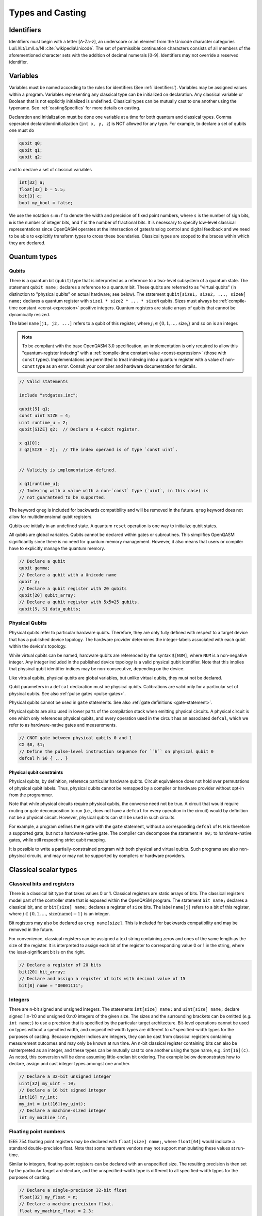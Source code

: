 .. role:: raw-latex(raw)
   :format: latex
..

Types and Casting
=================

.. _identifiers:

Identifiers
-----------

Identifiers must begin with a letter [A-Za-z], an underscore or an element from
the Unicode character categories Lu/Ll/Lt/Lm/Lo/Nl :cite:`wikipediaUnicode`.
The set of permissible continuation characters consists of all members of the
aforementioned character sets with the addition of decimal numerals [0-9].
Identifiers may not override a reserved identifier.

.. _variables:

Variables
---------
Variables must be named according to the rules for identifiers (See :ref:`identifiers`).
Variables may be assigned values within a program. Variables representing any classical type
can be initialized on declaration. Any classical variable or Boolean that is not explicitly
initialized is undefined. Classical types can be mutually cast to one another using the typename.
See :ref:`castingSpecifics` for more details on casting.

Declaration and initialization must be done one variable at a time for both quantum and classical
types. Comma seperated declaration/initialization (``int x, y, z``) is NOT allowed for any type. For
example, to declare a set of qubits one must do

.. code-block::

   qubit q0;
   qubit q1;
   qubit q2;

and to declare a set of classical variables

.. code-block::

   int[32] a;
   float[32] b = 5.5;
   bit[3] c;
   bool my_bool = false;

We use the notation ``s:m:f`` to denote the width and precision of fixed point numbers,
where ``s`` is the number of sign bits, ``m`` is the number of integer bits, and ``f`` is the
number of fractional bits. It is necessary to specify low-level
classical representations since OpenQASM operates at the intersection of
gates/analog control and digital feedback and we need to be able to
explicitly transform types to cross these boundaries. Classical types
are scoped to the braces within which they are declared.

Quantum types
-------------

Qubits
~~~~~~

There is a quantum bit (``qubit``) type that is interpreted as a reference to a
two-level subsystem of a quantum state. The statement ``qubit name;``
declares a reference to a quantum bit. These qubits are referred
to as "virtual qubits" (in distinction to "physical qubits" on
actual hardware; see below). The statement
``qubit[size1, size2, ..., sizeN] name;`` declares a quantum register with
``size1 * size2 * ... * sizeN`` qubits.
Sizes must always be :ref:`compile-time constant <const-expression>` positive
integers. Quantum registers are static arrays of qubits that cannot be dynamically
resized.

The label ``name[j1, j2, ...]`` refers to a qubit of this register, where
:math:`j_i\in \{0,1,\dots,\mathrm{size_i}\}` and so on is an integer.

.. note::

   To be compliant with the base OpenQASM 3.0 specification, an implementation
   is only required to allow this "quantum-register indexing" with a
   :ref:`compile-time constant value <const-expression>` (those with ``const``
   types).  Implementations are permitted to treat indexing into a quantum
   register with a value of non-\ ``const`` type as an error.  Consult your
   compiler and hardware documentation for details.

.. code-block::

   // Valid statements

   include "stdgates.inc";

   qubit[5] q1;
   const uint SIZE = 4;
   uint runtime_u = 2;
   qubit[SIZE] q2;  // Declare a 4-qubit register.

   x q1[0];
   z q2[SIZE - 2];  // The index operand is of type `const uint`.


   // Validity is implementation-defined.

   x q1[runtime_u];
   // Indexing with a value with a non-`const` type (`uint`, in this case) is
   // not guaranteed to be supported.


The keyword ``qreg`` is included
for backwards compatibility and will be removed in the future. ``qreg`` keyword does
not allow for multidimensional qubit registers.

Qubits are initially in an undefined state. A quantum ``reset`` operation is one
way to initialize qubit states.

All qubits are global variables.
Qubits cannot be declared within gates or subroutines. This simplifies OpenQASM
significantly since there is no need for quantum memory management.
However, it also means that users or compiler have to explicitly manage
the quantum memory.

.. code-block::

   // Declare a qubit
   qubit gamma;
   // Declare a qubit with a Unicode name
   qubit γ;
   // Declare a qubit register with 20 qubits
   qubit[20] qubit_array;
   // Declare a qubit register with 5x5=25 qubits.
   qubit[5, 5] data_qubits;

.. _physical-qubits:

Physical Qubits
~~~~~~~~~~~~~~~

Physical qubits refer to particular hardware qubits. Therefore, they are only fully defined with
respect to a target device that has a published device topology. The hardware provider determines
the integer-labels associated with each qubit within the device's topology.

While virtual qubits can be named, hardware qubits are referenced by the syntax ``$[NUM]``, where
``NUM`` is a non-negative integer. Any integer included in the published device topology is a valid
physical qubit identifier. Note that this implies that physical qubit identifier indices may be
non-consecutive, depending on the device.

Like virtual qubits, physical qubits are global variables, but unlike virtual qubits, they must
not be declared.

Qubit parameters in a ``defcal`` declaration must be physical qubits. Calibrations are valid only
for a particular set of physical qubits. See also :ref:`pulse gates <pulse-gates>`.

Physical qubits cannot be used in ``gate`` statements. See also
:ref:`gate definitions <gate-statement>`.

Physical qubits are also used in lower parts of the compilation stack when emitting physical
circuits. A physical circuit is one which only references physical qubits, and every operation
used in the circuit has an associated ``defcal``, which we refer to as hardware-native gates and
measurements.

.. code-block::

   // CNOT gate between physical qubits 0 and 1
   CX $0, $1;
   // Define the pulse-level instruction sequence for ``h`` on physical qubit 0
   defcal h $0 { ... }

Physical qubit constraints
..........................

Physical qubits, by definition, reference particular hardware qubits. Circuit equivalence does not
hold over permutations of physical qubit labels. Thus, physical qubits cannot be remapped by a
compiler or hardware provider without opt-in from the programmer.

Note that while physical circuits require physical qubits, the converse need not be true. A circuit
that would require routing or gate decomposition to run (i.e., does not have a ``defcal`` for every
operation in the circuit) would by definition not be a physical circuit. However, physical qubits
can still be used in such circuits.

For example, a program defines the ``H`` gate with the ``gate`` statement, without a corresponding
``defcal`` of ``H``. ``H`` is therefore a supported gate, but not a hardware-native gate. The
compiler can decompose the statement ``H $0;`` to hardware-native gates, while still respecting
strict qubit mapping.

It is possible to write a partially-constrained program with both physical and virtual qubits.
Such programs are also non-physical circuits, and may or may not be supported by compilers or
hardware providers.


Classical scalar types
----------------------

Classical bits and registers
~~~~~~~~~~~~~~~~~~~~~~~~~~~~

There is a classical bit type that takes values 0 or 1. Classical
registers are static arrays of bits. The classical registers model part
of the controller state that is exposed within the OpenQASM program. The
statement ``bit name;`` declares a classical bit, and or ``bit[size] name;`` declares a register of
``size`` bits. The label ``name[j]`` refers to a bit of this register, where :math:`j\in
\{0,1,\dots,\mathrm{size}(\mathrm{name})-1\}` is an integer.

Bit registers may also be declared as ``creg name[size]``. This is included for backwards
compatibility and may be removed in the future.

For convenience, classical registers can be assigned a text string
containing zeros and ones of the same length as the size of the
register. It is interpreted to assign each bit of the register to
corresponding value 0 or 1 in the string, where the least-significant
bit is on the right.

.. code-block::

   // Declare a register of 20 bits
   bit[20] bit_array;
   // Declare and assign a register of bits with decimal value of 15
   bit[8] name = "00001111";

Integers
~~~~~~~~

There are n-bit signed and unsigned integers. The statements ``int[size] name;`` and ``uint[size] name;`` declare
signed 1:n-1:0 and unsigned 0:n:0 integers of the given size. The sizes
and the surrounding brackets can be omitted (*e.g.* ``int name;``) to use
a precision that is specified by the particular target architecture.
Bit-level operations cannot be used on types without a specified width, and
unspecified-width types are different to *all* specified-width types for
the purposes of casting.
Because register indices are integers, they
can be cast from classical registers containing measurement outcomes and
may only be known at run time. An n-bit classical register containing
bits can also be reinterpreted as an integer, and these types can be
mutually cast to one another using the type name, e.g. ``int[16](c)``. As noted, this
conversion will be done assuming little-endian bit ordering. The example
below demonstrates how to declare, assign and cast integer types amongst
one another.

.. code-block::

   // Declare a 32-bit unsigned integer
   uint[32] my_uint = 10;
   // Declare a 16 bit signed integer
   int[16] my_int;
   my_int = int[16](my_uint);
   // Declare a machine-sized integer
   int my_machine_int;

Floating point numbers
~~~~~~~~~~~~~~~~~~~~~~

IEEE 754 floating point registers may be declared with ``float[size] name;``, where ``float[64]`` would
indicate a standard double-precision float. Note that some hardware
vendors may not support manipulating these values at run-time.

Similar to integers, floating-point registers can be declared with an
unspecified size.  The resulting precision is then set by the particular target
architecture, and the unspecified-width type is different to all specified-width
types for the purposes of casting.

.. code-block::

   // Declare a single-precision 32-bit float
   float[32] my_float = π;
   // Declare a machine-precision float.
   float my_machine_float = 2.3;

.. _void-type:

Void type
~~~~~~~~~

Subroutines and externs that do not return a value implicitly return ``void``.
The ``void`` type is unrealizable and uninstantiable, and thus cannot be
attached to an identifier or used as a cast operator. The keyword ``void`` is
reserved for potential future use.

.. _angle-type:

Angles
~~~~~~

OpenQASM 3 includes a new type to represent classical angles: ``angle``.
This type is intended to make manipulations of angles more efficient at runtime,
when the hardware executing the program does not have built-in support for
floating-point operations.  The manipulations on ``angle`` values are designed
to be significantly less expensive when done using integer hardware than the
equivalent software emulation of floating-point operations, by using the
equivalence of angles modulo :math:`2\pi` to remove the need for large dynamic
range.

In brief, the type ``angle[size]`` is manipulated very similarly to a single
unsigned integer, where the value ``1`` represents an angle of
:math:`2\pi/2^{\text{size}}`, and the largest representable value is
this subtracted from :math:`2\pi`.  Addition with other angles, and
multiplication and division by unsigned integers is defined by standard
unsigned-integer arithmetic, with more details found in :ref:`the section on
classical instructions <classical-instructions>`.

The statement ``angle[size] name;`` statement declares a new angle called
``name`` with ``size`` bits in its representation.  Angles can be assigned
values using the constant ``π`` or ``pi``, such as::

   // Declare a 20-bit angle with the value of "π/2"
   angle[20] my_angle = π / 2;
   // Declare a machine-sized angle
   angle my_machine_angle;

The bit representation of the type ``angle[size]`` is such that if
``angle_as_uint`` is the integer whose representation as a ``uint[size]`` has
the same bit pattern, the value of the angle (using exact mathematical
operations on the field of real numbers) would be

.. math::

   2\pi \times \frac{\text{angle_as_uint}}{2^{\text{size}}}

This "mathematical" value is the value used in casts from floating-point values
(if available), whereas casts to and from ``bit[size]`` types reinterpret the
bits directly.  This means that, unless ``a`` is sufficiently small::

  float[32] a;
  angle[32](bit[32](uint[32](a))) != angle[32](a)

Explicitly, the most significant bit (bit index ``size - 1``) correpsonds to
:math:`\pi`, and the least significant bit (bit index ``0``) corresponds to
:math:`2^{-\text{size} + 1}\pi`.  For example, with the most-significant bit on
the left in the bitstrings::

   angle[4] my_pi = π;  // "1000"
   angle[6] my_pi_over_two = π/2;  // "010000"
   angle[8] my_angle = 7 * (π / 8);  // "01110000"

Angles outside the interval :math:`[0, 2\pi)` are represented by their values
modulo :math:`2\pi`.  Up to this modulo operation, the closest ``angle[size]``
representation of an exact mathematical value is different from the true value
by at most :math:`\epsilon\leq \pi/2^{\text{size}}`.


Complex numbers
~~~~~~~~~~~~~~~

Complex numbers may be declared as ``complex[float[size]] name``, where ``size``
is the size of the IEEE-754 floating-point number used to store the real and
imaginary components.  Each component behaves as a ``float[size]`` type.  The
designator ``[size]`` can be omitted to use the default hardware ``float``, and
``complex`` with no arguments is a synonym for ``complex[float]``.

Imaginary literals are written as a decimal-integer or floating-point literal
followed by the letters ``im``.  There may be zero or more spaces or tabs
between the numeric component and the ``im`` component.  The type of this token
is ``complex`` (its value has zero real component), and the component type is as
normal given the floating-point literal, or the machine-size ``float`` if the
numeric component is an integer.

The real and imaginary components of a complex number can be extracted using the
builtin functions ``real()`` and ``imag()`` respectively.  The output types of
these functions is the component type specified in the type declaration.  For
example, given a declaration ``complex[float[64]] c;`` the output type of
``imag(c)`` would be ``float[64]``.  The ``real()`` and ``imag()`` functions
can be used in compile-time constant expressions when called on compile-time
constant values.

.. code-block::

   complex[float[64]] c;
   c = 2.5 + 3.5im;
   complex[float] d = 2.0+sin(π/2) + (3.1 * 5.5 im);
   float d_real = real(d);  // equal to 3.0

.. note::

   Real-world hardware may not support run-time manipulation of ``complex``
   values.  Consult your hardware's documentation to determine whether these
   language features will be available at run time.

.. warning::

   The OpenQASM 3.0 specification only directly permits complex numbers with
   floating-point component types.  Individually language implementations may
   choose to make other component types available, but this version of the
   specification prescribes no portable semantics in these cases.  It is
   possible that a later version of the OpenQASM specification will define
   semantics for non-\ ``float`` component types.

Boolean types
~~~~~~~~~~~~~

There is a Boolean type ``bool name;`` that takes values ``true`` or ``false``. Qubit measurement results
can be converted from a classical ``bit`` type to a Boolean using ``bool(c)``, where 1 will
be true and 0 will be false.

.. code-block::

   bit my_bit = 0;
   bool my_bool;
   // Assign a cast bit to a boolean
   my_bool = bool(my_bit);


.. _const-expression:

Compile-time constants
----------------------

A typed declaration of a scalar type may be modified by the ``const`` keyword,
such as ``const int a = 1;``.  This defines a compile-time constant.  Values of
type ``const T`` may be used in all locations where a value of type ``T`` is
valid.  ``const``-typed values are required when specifying the widths of types
(e.g. in ``float[SIZE] f;``, ``SIZE`` must have a ``const`` unsigned integer
type).  All scalar literals are ``const`` types.

.. code-block::

   // Valid statements
   
   const uint SIZE = 32;  // Declares a compile-time unsigned integer.

   qubit[SIZE] q1;  // Declares a 32-qubit register called `q1`. 
   int[SIZE] i1;    // Declares a signed integer called `i1` with 32 bits.


   // Invalid statements

   uint runtime_size = 32;
   qubit[runtime_size] q2;  // Invalid; runtime_size is not a `const` type.
   int[runtime_size] i2;    // Invalid for the same reason.

.. _const-expression-initialization:

Identifiers whose type is ``const T`` must be initialized, and may not be
assigned to in subsequent statements.  The type of the result of the
initialization expression for a ``const`` declaration must be ``const S``, where
``S`` is a type that is either ``T`` or can be :ref:`implicitly promoted
<implicit-promotion-rules>` to ``T``.

.. code-block::

   // Valid statements

   const uint u1 = 4;
   const int[8] i1 = 8;
   float[64] runtime_f1 = 2.0;

   const uint u2 = u1;       // `u1` is of type `const uint`.
   const float[32] f2 = u1;  // `const uint` is implicitly promoted to `const float[32]`.


   // Invalid statements

   const int[64] i2 = f2;  // `const float[32]` cannot be implicitly promoted to `const int[64]`.
   const float[64] f3 = runtime_f1;  // `runtime_f1` is not `const`.


.. _const-expression-operator:

Operator expressions, e.g. ``a + b`` (addition), ``a[b]`` (bit-level indexing)
and ``a == b`` (equality), and :ref:`certain built-in functions
<const-expression-functions>` acting only on ``const`` operands will be
evaluated at compile time.  The resulting values are of type ``const T``, where
the type ``T`` is the type of the result when acting on non-\ ``const``
operands.

.. code-block::

   // Valid statements

   const uint[8] SIZE = 5;

   const uint[16] u1 = 2 * SIZE;  // Compile-time value 10.
   const float[64] f1 = 5.0 * SIZE;  // Compile-time value 25.0.
   const bit b1 = u1[1];  // Compile-time value `"1"`.
   const bit[SIZE - 1] b2 = u1[0:3];  // Compile-time value `"1010"`.


.. _const-expression-cast:

The resultant type of a cast to type ``T`` is ``const T`` if the input value has
a type ``const S``, where values of type ``S`` can be cast to type ``T``.  If
``S`` cannot be cast to ``T``, the expression is invalid.  The cast operator
does not contain the keyword ``const``.

.. code-block::

   // Valid statements

   const float[64] f1 = 2.5;
   uint[8] runtime_u = 7;

   const int[8] i1 = int[8](f1);  // `i1` has compile-time value 2.
   const uint u1 = 2 * uint(f1);  // `u1` has compile-time value 4.


   // Invalid statements

   const bit[2] b1 = bit[2](f1);  // `float[64]` cannot be cast to `bit[2]`.
   const int[16] i2 = int[16](runtime_u);  // Casting runtime values is not `const`.


.. _const-expression-nonconst:

The resultant type of any expression involving a value that is not ``const`` is
not ``const``.  The output type of a call to a subroutine defined by a ``def``,
or a call to a subroutine linked by an ``extern`` statement is not ``const``.
In these cases, values of type ``const T`` are converted to type ``T`` (which
has no runtime cost and no effect on the value), then evaluation continues as
usual.

.. code-block::

   // Valid statements

   int[8] runtime_i1 = 4;

   def f(int[8] a) -> int[8] {
      return a;
   }


   // Invalid statements

   const int[8] i2 = 2 * runtime_i1;
   // Initialization expression has type `int[8]`, not `const int[8]`.
   const int[8] i3 = f(runtime_i1);
   // User-defined function calls do not propagate `const` values.


Built-in constants
~~~~~~~~~~~~~~~~~~

Six identifiers are automatically defined in the global scope at the beginning
of all OpenQASM 3 programs.  There are two identifiers for each of the
mathematical constants :math:`\pi`, :math:`\tau = 2\pi` and Euler's number
:math:`e`.  Each of these values has one ASCII-only identifier and one
single-Unicode-character identifier.

.. container::
   :name: tab:real-constants

   .. table:: [tab:real-constants] Built-in real constants in OpenQASM3 of type ``float[64]``.

      +-------------------------------+--------+--------------+---------------------+
      | Constant                      | ASCII  | Unicode      | Approximate Base 10 |
      +===============================+========+==============+=====================+
      | :math:`\pi`                   | pi     | π            | 3.1415926535...     |
      +-------------------------------+--------+--------------+---------------------+
      | :math:`\tau = 2\pi`           | tau    | τ            | 6.283185...         |
      +-------------------------------+--------+--------------+---------------------+
      | Euler’s number :math:`e`      | euler  | ℇ            | 2.7182818284...     |
      +-------------------------------+--------+--------------+---------------------+


.. _const-expression-functions:

Built-in constant expression functions
~~~~~~~~~~~~~~~~~~~~~~~~~~~~~~~~~~~~~~

The following identifiers are compile-time functions that take ``const`` inputs
and have a ``const`` output.  The normal implicit casting rules apply to the
inputs of these functions.

.. note::

   These functions may not be available for use on runtime values; consult your
   compiler and hardware documentation for details.

.. container::
   :name: tab:built-in-math

   .. table:: Built-in mathematical functions in OpenQASM3.

      +----------+-------------------------------------+--------------------------------------+----------------------------------------+
      | Function | Input Range/Type, [...]             | Output Range/Type                    | Notes                                  |
      +==========+=====================================+======================================+========================================+
      | arccos   | ``float`` on :math:`[-1, 1]`        | ``float`` on :math:`[0, \pi]`        | Inverse cosine.                        |
      +----------+-------------------------------------+--------------------------------------+----------------------------------------+
      | arcsin   | ``float`` on :math:`[-1, 1]`        | ``float`` on :math:`[-\pi/2, \pi/2]` | Inverse sine.                          |
      +----------+-------------------------------------+--------------------------------------+----------------------------------------+
      | arctan   | ``float``                           | ``float`` on :math:`[-\pi/2, \pi/2]` | Inverse tangent.                       |
      +----------+-------------------------------------+--------------------------------------+----------------------------------------+
      | ceiling  | ``float``                           | ``float``                            | Round to the nearest representable     |
      |          |                                     |                                      | integer equal or greater in value.     |
      +----------+-------------------------------------+--------------------------------------+----------------------------------------+
      | cos      | (``float`` or ``angle``)            | ``float``                            | Cosine.                                |
      +----------+-------------------------------------+--------------------------------------+----------------------------------------+
      | exp      | ``float``                           | ``float``                            | Exponential :math:`e^x`.               |
      |          |                                     |                                      |                                        |
      |          | ``complex``                         | ``complex``                          |                                        |
      +----------+-------------------------------------+--------------------------------------+----------------------------------------+
      | floor    | ``float``                           | ``float``                            | Round to the nearest representable     |
      |          |                                     |                                      | integer equal or lesser in value.      |
      +----------+-------------------------------------+--------------------------------------+----------------------------------------+
      | log      | ``float``                           | ``float``                            | Logarithm base :math:`e`.              |
      +----------+-------------------------------------+--------------------------------------+----------------------------------------+
      | mod      | ``int``, ``int``                    | ``int``                              | Modulus.  The remainder from the       |
      |          |                                     |                                      | integer division of the first argument |
      |          | ``float``, ``float``                | ``float``                            | by the second argument.                |
      +----------+-------------------------------------+--------------------------------------+----------------------------------------+
      | popcount | ``bit[_]``                          | ``uint``                             | Number of set (1) bits.                |
      +----------+-------------------------------------+--------------------------------------+----------------------------------------+
      | pow      | ``int``, ``uint``                   | ``int``                              | :math:`\texttt{pow(a, b)} = a^b`.      |
      |          |                                     |                                      |                                        |
      |          | ``float``, ``float``                | ``float``                            | For floating-point and complex values, |
      |          |                                     |                                      | the principal value is returned.       |
      |          | ``complex``, ``complex``            | ``complex``                          |                                        |
      +----------+-------------------------------------+--------------------------------------+----------------------------------------+
      | rotl     | ``bit[n] value``, ``int distance``  | ``bit[n]``                           | Rotate the bits in the representation  |
      |          |                                     |                                      | of ``value`` by ``distance`` places    |
      |          | ``uint[n] value``, ``int distance`` | ``uint[n]``                          | to the left (towards higher            |
      |          |                                     |                                      | indices).  This is similar to a bit    |
      |          |                                     |                                      | shift operation, except the vacated    |
      |          |                                     |                                      | bits are filled from the overflow,     |
      |          |                                     |                                      | rather than being set to zero.  The    |
      |          |                                     |                                      | width of the output is set equal to    |
      |          |                                     |                                      | the width of the input.                |
      |          |                                     |                                      |                                        |
      |          |                                     |                                      | ``rotl(a, n) == rotr(a, -n)``.         |
      +----------+-------------------------------------+--------------------------------------+----------------------------------------+
      | rotr     | ``bit[n] value``, ``int distance``  | ``bit[n]``                           | Rotate the bits in the representation  |
      |          |                                     |                                      | of ``value`` by ``distance`` places to |
      |          | ``uint[n] value``, ``int distance`` | ``uint[n]``                          | the right (towards lower indices).     |
      +----------+-------------------------------------+--------------------------------------+----------------------------------------+
      | sin      | (``float`` or ``angle``)            | ``float``                            | Sine.                                  |
      +----------+-------------------------------------+--------------------------------------+----------------------------------------+
      | sqrt     | ``float``                           | ``float``                            | Square root.  This always returns the  |
      |          |                                     |                                      | principal root.                        |
      |          | ``complex``                         | ``complex``                          |                                        |
      +----------+-------------------------------------+--------------------------------------+----------------------------------------+
      | tan      | (``float`` or ``angle``)            | ``float``                            | Tangent.                               |
      +----------+-------------------------------------+--------------------------------------+----------------------------------------+

For each built-in function, the chosen overload is the first one to appear in
the list above where all given operands can be implicitly cast to the valid
input types.  The output type is not considered when choosing an overload.  It
is an error if there is no valid overload for a given sequence of operands.

.. code-block::

   // Valid statements.

   const float[64] f1 = 2.5;
   const int[8] i1 = 4;
   const uint[4] u1 = 3;
   const bit[8] b1 = "0010_1010";
   const complex[float[64]] c1 = 1.0 + 2.0im;

   const float[64] f2 = 2.0 * exp(f1);
   const float[64] f3 = exp(i1);
   // The ``float -> float`` overload of ``exp`` is chosen in both of these
   // cases; in the first, there is an exact type match, in the second the
   // ``int[8]`` input can be implicitly promoted to ``float``.

   const int[8] i2 = pow(i1, u1);
   // Value 64, expression has type `const int`.  The first overload of `pow`
   // is chosen, because `i1` can be implicitly promoted to `const int` and
   // `u1` to `const uint`.

   const float[64] f4 = pow(i1, -2);
   // Value 0.0625, expression has type `const float`.  The second,
   // `(float, float) -> float`, overload is chosen, because `-2` (type
   // `const int`) cannot be implicitly promoted to `const uint`, but both
   // input types can be implicitly promoted to `float`.  The `complex` overload
   // is not attempted, because it has lower priority.

   const bit[8] b2 = rotl(b1, 3);
   // Value "0101_0001", expression has type `const bit[8]`.


   // Invalid statements.

   const complex[float[64]] c2 = mod(c1, 2);
   // No valid overload is possible; the first given operand has type
   // `const complex[float[64]]`, which cannot be implicitly promoted to
   // `int` or `float`.


Literals
--------

There are five types of literals in OpenQASM 3, integer, float, boolean,
bit string, and timing.  These literals have ``const`` types.

Integer literals can be written in decimal without a prefix, or as a hex, octal, or
binary number, as denoted by a leading ``0x/0X``, ``0o``, or ``0b/0B`` prefix.
Non-consecutive underscores ``_`` may be inserted between the first and last
digit of the literal to improve readability for large values.

.. code-block::

   int i1 = 1; // decimal
   int i2 = 0xff; // hex
   int i3 = 0xffff_ffff // hex with _ for readability
   int i4 = 0XBEEF; // uppercase HEX
   int i5 = 0o73; // octal
   int i6 = 0b1101; // binary
   int i7 = 0B0110_1001; // uppercase B binary with _ for readability
   int i8 = 1_000_000 // 1 million with _ for readability

Float literals contain either
   - one or more digits followed by a ``.`` and zero or more digits,
   - a ``.`` followed by one or more digits.

In addition, scientific notation can be used with a signed or unsigned integer
exponent.

.. code-block::

   float f1 = 1.0;
   float f2 = .1; // leading dot
   float f3 = 0.; // trailing dot
   float f4 = 2e10; // scientific
   float f5 = 2e+1; // scientific with positive signed exponent
   float f6 = 2.0E-1; // uppercase scientific with signed exponent

The two boolean literals are ``true`` and ``false``.

Bit string literals are denoted by double quotes ``"`` surrounding a number of
zero and one digits, and may include non-consecutive underscores to improve
readability for large strings.

.. code-block::

   bit[8] b1 = "00010001";
   bit[8] b2 = "0001_0001"; // underscore for readability

Timing literals are float or integer literals with a unit of time.
``ns, μs, us, ms, and s`` are used for SI time units. ``dt`` is a
backend-dependent unit equivalent to one waveform sample.

.. code-block::

   duration one_second = 1000ms;
   duration thousand_cycles = 1000dt;

.. _types-arrays:

Arrays
------

Statically-sized arrays of values can be created and initialized, and individual elements
can be accessed, using the following general syntax:

.. code-block::

   array[int[32], 5] myArray = {0, 1, 2, 3, 4};
   array[float[32], 3, 2] multiDim = {{1.1, 1.2}, {2.1, 2.2}, {3.1, 3.2}};

   int[32] firstElem = myArray[0]; // 0
   int[32] lastElem = myArray[4]; // 4
   int[32] alsoLastElem = myArray[-1]; // 4
   float[32] firstLastElem = multiDim[0, 1]; // 1.2
   float[32] lastLastElem = multiDim[2, 1]; // 3.2
   float[32] alsoLastLastElem = multiDim[-1, -1]; // 3.2

   myArray[4] = 10; // myArray == {0, 1, 2, 3, 10}
   multiDim[0, 0] = 0.0; // multiDim == {{0.0, 1.2}, {2.1, 2.2}, {3.1, 3.2}}
   multiDim[-1, 1] = 0.0; // multiDim == {{0.0, 1.2}, {2.1, 2.2}, {3.1, 0.0}}

The first argument to the ``array`` declaration is the base type
of the array. The supported classical types include various sizes of ``bit``,
``int``, ``uint``, ``float``, ``complex``, and ``angle``, as well as
``bool`` and ``duration``. Note that ``stretch`` is not a valid array
base type.

Arrays cannot be resized or reshaped. Arrays are statically typed, and cannot
implicitly convert to or from any other type.

The size of an array is constant and immutable, and is recorded once, at
declaration time.

Array declarations allocate memory of suitable size and alignment to
accommodate the storage of its elements.

If the array declaration is direct-initialized via initializer list, its elements
are initialized to the values provided by the initializer list.  Otherwise, the
memory allocated is not initialized, and that memory's content is undefined.

Arrays may be passed as parameters or arguments to functions.

When an array, or slice of an array, is passed as argument to a function, the behavior accords to that described in :any:`arrays-in-subroutines`.

Arrays *cannot* be declared inside the body of a function or gate. All arrays
*must* be declared within the global scope of the program.
Indexing of arrays is n-based *i.e.*, negative indices are allowed.
The index ``-1`` means the last element of the array, ``-2`` is the second to
last, and so on, with ``-n`` being the first element of an n-element array.
Multi-dimensional arrays (as in the example above) are allowed, with a maximum
of 7 total dimensions. The subscript operator ``[]`` is used for element access,
and for multi-dimensional arrays subarray accesses can be specified using a
comma-delimited list of indices (*e.g.* ``myArr[1, 2, 3]``), with the outer
dimension specified first.

For interoperability, the standard
ways of declaring quantum registers and bit registers are equivalent to the
array syntax version (*i.e.* ``qubit[5] q1;`` is the same as
``array[qubit, 5] q1;``).
Assignment to elements of arrays, as in the examples above, acts as expected,
with the left-hand side of the assignment operating as a reference, thereby
updating the values inside the original array. For multi-dimensional arrays,
the shape and type of the assigned value must match that of the reference.

.. code-block::

   array[int[8], 3] aa;
   array[int[8], 4, 3] bb;

   bb[0] = aa; // all of aa is copied to first element of bb
   bb[0, 1] = aa[2] // last element of aa is copied to one element of bb

   bb[0] = 1 // error - shape mismatch

Arrays may be passed to subroutines and externs. For more details, see
:any:`arrays-in-subroutines`.

Types related to timing
-----------------------

Duration
~~~~~~~~

We introduce a ``duration`` type to express timing.
Durations can be assigned with expressions including timing literals.
``durationof()`` is an intrinsic function used to reference the
duration of a calibrated gate.

.. code-block::

   duration one_second = 1000ms;
   duration thousand_cycles = 1000dt;
   duration two_seconds = one_second + 1s;
   duration c = durationof({x $3;});

``duration`` is further discussed in :any:`duration-and-stretch`

Stretch
~~~~~~~

We further introduce a ``stretch`` type which is a sub-type of ``duration``. ``stretch`` types
have variable non-negative duration that is permitted to grow as necessary
to satisfy constraints. Stretch variables are resolved at compile time
into target-appropriate durations that satisfy a user’s specified design
intent.

``stretch`` is further discussed in :any:`duration-and-stretch`

Aliasing
--------

The ``let`` keyword allows declared quantum bits and registers to be referred to by
another name as long as the alias is in scope.

.. code-block::

  qubit[5] q;
  // myreg[0] refers to the qubit q[1]
  let myreg = q[1:4];

Note that :ref:`physical qubits <physical-qubits>` are not declared and so cannot be aliased.

Index sets and slicing
----------------------

Register concatenation and slicing
----------------------------------

Two or more registers of the same type (i.e. classical or quantum) can
be concatenated to form a register of the same type whose size is the
sum of the sizes of the individual registers. The concatenated register
is a reference to the bits or qubits of the original registers. The
statement ``a ++ b`` denotes the concatenation of registers ``a`` and ``b``. A register cannot
be concatenated with any part of itself.

Classical and quantum registers can be indexed in a way that selects a
subset of (qu)bits, i.e. by an index set. A register so indexed is
interpreted as a register of the same type but with a different size.
The register slice is a reference to the original register. A register
cannot be indexed by an empty index set.

Similarly, classical arrays can be indexed using index sets. See :any:`array-slicing`.

An index set can be specified by a single integer (signed or unsigned), a
comma-separated list of integers contained in braces ``{a,b,c,…}``, or a range.
Ranges are written as ``a:b`` or
``a:c:b`` where ``a``, ``b``, and ``c`` are integers (signed or unsigned).
The range corresponds to the set :math:`\{a, a+c, a+2c, \dots, a+mc\}`
where :math:`m` is the largest integer such that :math:`a+mc\leq b` if
:math:`c>0` and :math:`a+mc\geq b` if :math:`c<0`. If :math:`a=b` then
the range corresponds to :math:`\{a\}`. Otherwise, the range is the
empty set. If :math:`c` is not given, it is assumed to be one, and
:math:`c` cannot be zero. Note the index sets can be defined by
variables whose values may only be known at run time.

.. code-block::

   qubit[2] one;
   qubit[10] two;
   // Aliased register of twelve qubits
   let concatenated = one ++ two;
   // First qubit in aliased qubit array
   let first = concatenated[0];
   // Last qubit in aliased qubit array
   let last = concatenated[-1];
   // Qubits zero, three and five
   let qubit_selection = two[{0, 3, 5}];
   // First seven qubits in aliased qubit array
   let sliced = concatenated[0:6];
   // Every second qubit
   let every_second = concatenated[0:2:12];
   // Using negative ranges to take the last 3 elements
   let last_three = two[-4:-1];
   // Concatenate two alias in another one
   let both = sliced ++ last_three;

Classical value bit slicing
---------------------------

A subset of classical values (int, uint, and angle) may be accessed at the bit
level using index sets similar to register slicing. The bit slicing operation
always returns a bit array of size equal to the size of the index set.

.. code-block::

   int[32] myInt = 15; // 0xF or 0b1111
   bit[1] lastBit = myInt[0]; // 1
   bit[1] signBit = myInt[31]; // 0
   bit[1] alsoSignBit = myInt[-1]; // 0

   bit[16] evenBits = myInt[0:2:31]; // 3
   bit[16] upperBits = myInt[-16:-1];
   bit[16] upperReversed = myInt[-1:-16];

   myInt[4:7] = "1010"; // myInt == 0xAF

Bit-level access is still possible with elements of arrays. It is suggested that
multi-dimensional access be done using the comma-delimited version of the
subscript operator to reduce confusion. With this convention nearly all
instances of multiple subscripts ``[][]`` will be bit-level accesses of array
elements.

.. code-block::

   array[int[32], 5] intArr = {0, 1, 2, 3, 4};
   // Access bit 0 of element 0 of intArr and set it to 1
   intArr[0][0] = 1;
   // lowest 5 bits of intArr[4] copied to b
   bit[5] b = intArr[4][0:4];

.. _array-slicing:

Array concatenation and slicing
-------------------------------

Two or more classical arrays of the same fundamental type can be
concatenated to form an array of the same type whose size is the
sum of the sizes of the individual arrays. Unlike with qubit registers, this operation
copies the contents of the input arrays to form the new (larger) array. This means that
arrays *can* be concatenated with themselves. However, the array concatenation
operator is forbidden to be used directly in the argument list of a subroutine
or extern call. If a concatenated array is to be passed to a subroutine then it
should be explicitly declared and assigned the concatenation.

.. code-block::

   array[int[8], 2] first = {0, 1};
   array[int[8], 3] second = {2, 3, 4};

   array[int[8], 5] concat = first ++ second;
   array[int[8], 4] selfConcat = first ++ first;

   array[int[8], 2] secondSlice = second[1:2]; // {3, 4}

   // slicing with assignment
   second[1:2] = first[0:1]; // second == {2, 0, 1}

   array[int[8], 4] third = {5, 6, 7, 8};
   // combined slicing and concatenation
   selfConcat[0:3] = first[0:1] ++ third[1:2];
   // selfConcat == {0, 1, 6, 7}

   subroutine_call(first ++ third) // forbidden
   subroutine_call(selfConcat) // allowed

Arrays can be sliced just like quantum registers using a range ``a:b:c`` 
and can be indexed using an integer but cannot be indexed by a a comma-separated 
list of integers contained in braces ``{a,b,c,…}``. Slicing uses
the subscript operator ``[]``, but produces an array (or reference in the case
of assignment) with the same number of dimensions as the given identifier.
Array slicing is syntactic sugar for concisely expressing for loops over
multi-dimensional arrays.
For sliced assignments, as with non-sliced assignments, the shapes and types of
the slices must match.

.. code-block::

   int[8] scalar;
   array[int[8], 2] oneD;
   array[int[8], 3, 2] twoD; // 3x2
   array[int[8], 3, 2] anotherTwoD; // 3x2
   array[int[8], 4, 3, 2] threeD; // 4x3x2
   array[int[8], 2, 3, 4] anotherThreeD; // 2x3x4

   threeD[0, 0, 0] = scalar; // allowed
   threeD[0, 0] = oneD; // allowed
   threeD[0] = twoD; // allowed

   threeD[0] = oneD; // error - shape mismatch
   threeD[0, 0] = scalar // error - shape mismatch
   threeD = anotherThreeD // error - shape mismatch

   twoD[1:2] = anotherTwoD[0:1]; // allowed
   twoD[1:2, 0] = anotherTwoD[0:1, 1]; // allowed

.. _castingSpecifics:
.. _implicit-promotion-rules:

Casting specifics
-----------------

The classical types are divided into the 'standard' classical types (bool, int,
uint, float, and complex) that exist in languages like C, and the 'special'
classical types (bit, angle, duration, and stretch) that do not.
The standard types follow rules that mimic those of C99 for `promotion and
conversion <https://en.cppreference.com/w/c/language/conversion>`_ in mixed
expressions and assignments.

If values with two different types are used as the operands of a binary
operation, the lesser of the two types is cast to the greater of the two.  All
``complex`` are greater than all ``float``, and all ``complex`` and all
``float`` are greater than all ``int`` or ``uint``.  Within each level of
``complex`` and ``float``, types with greater width are greater than types with
lower width.  For more information, see the `usual arithmetic conversions in C
<https://en.cppreference.com/w/c/language/conversion#Usual_arithmetic_conversions>`_.

The rules for rank of integer conversions mimic those of C99.  For more, see
`integer promotions <https://en.cppreference.com/w/c/language/conversion#Integer_promotions>`_, and
`integer conversions <https://en.cppreference.com/w/c/language/conversion#Integer_conversions>`_.

Standard and special classical types
may only mix in expressions with operators defined for those mixed types,
otherwise explicit casts must be provided, unless otherwise noted (such as for
assigning float values or expressions to angles).
Additionally, angle values will be implicitly promoted or converted in the same manner as
unsigned integers when mixed with or assigned to angle values with differing
precision.

In general, for any cast between standard types that results in loss of
precision, if the source value is larger than can be represented in the target
type, the exact behavior is implementation specific and must be documented by
the vendor.

Allowed casts
~~~~~~~~~~~~~

.. role:: rbg
.. role:: gbg
.. role:: center

+--------------+--------------------------------------------------------------------------------------------------------+
|              |                                       :center:`Casting To`                                             |
+--------------+------------+------------+------------+-------------+------------+------------+------------+------------+
| Casting From | bool       | int        | uint       | float       | angle      | bit        | duration   | qubit      |
+==============+============+============+============+=============+============+============+============+============+
| **bool**     | :center:`-`| :gbg:`Yes` | :gbg:`Yes` | :gbg:`Yes`  | :rbg:`No`  | :gbg:`Yes` | :rbg:`No`  | :rbg:`No`  |
+--------------+------------+------------+------------+-------------+------------+------------+------------+------------+
| **int**      | :gbg:`Yes` | :center:`-`| :gbg:`Yes` | :gbg:`Yes`  | :rbg:`No`  | :gbg:`Yes` | :rbg:`No`  | :rbg:`No`  |
+--------------+------------+------------+------------+-------------+------------+------------+------------+------------+
| **uint**     | :gbg:`Yes` | :gbg:`Yes` | :center:`-`| :gbg:`Yes`  | :rbg:`No`  | :gbg:`Yes` | :rbg:`No`  | :rbg:`No`  |
+--------------+------------+------------+------------+-------------+------------+------------+------------+------------+
| **float**    | :gbg:`Yes` | :gbg:`Yes` | :gbg:`Yes` | :center:`-` | :gbg:`Yes` | :rbg:`No`  | :rbg:`No`  | :rbg:`No`  |
+--------------+------------+------------+------------+-------------+------------+------------+------------+------------+
| **angle**    | :gbg:`Yes` | :rbg:`No`  | :rbg:`No`  | :rbg:`No`   | :center:`-`| :gbg:`Yes` | :rbg:`No`  | :rbg:`No`  |
+--------------+------------+------------+------------+-------------+------------+------------+------------+------------+
| **bit**      | :gbg:`Yes` | :gbg:`Yes` | :gbg:`Yes` | :rbg:`No`   | :gbg:`Yes` | :center:`-`| :rbg:`No`  | :rbg:`No`  |
+--------------+------------+------------+------------+-------------+------------+------------+------------+------------+
| **duration** | :rbg:`No`  | :rbg:`No`  | :rbg:`No`  | :rbg:`No*`  | :rbg:`No`  | :rbg:`No`  | :center:`-`| :rbg:`No`  |
+--------------+------------+------------+------------+-------------+------------+------------+------------+------------+
| **qubit**    | :rbg:`No`  | :rbg:`No`  | :rbg:`No`  | :rbg:`No`   | :rbg:`No`  | :rbg:`No`  | :rbg:`No`  | :center:`-`|
+--------------+------------+------------+------------+-------------+------------+------------+------------+------------+

\*Note: ``duration`` values can be converted to ``float`` using the division operator. See :ref:`divideDuration`

Casting from bool
~~~~~~~~~~~~~~~~~

``bool`` values cast from ``false`` to ``0.0`` and from ``true`` to ``1.0`` or
an equivalent representation. ``bool`` values can only be cast to ``bit[1]``
(a single bit), so explicit index syntax must be given if the target ``bit``
has more than 1 bit of precision.

Casting from int/uint
~~~~~~~~~~~~~~~~~~~~~

``int[n]`` and ``uint[n]`` values cast to the standard types mimicking C99
behavior. Casting to ``bool`` values follows the convention ``val != 0``.
As noted above, if the value is too large to be represented in the
target type the result is implementation-specific. However,
casting between ``int[n]`` and ``uint[n]`` is expected to preserve the bit
ordering, specifically it should be the case that ``x == int[n](uint[n](x))``
and vice versa. Casting to ``bit[m]`` is only allowed when ``m==n``. If the target
``bit`` has more or less precision, then explicit slicing syntax must be given.
As noted, the conversion is done assuming a little-endian 2's complement
representation.

Casting from float
~~~~~~~~~~~~~~~~~~

``float[n]`` values cast to the standard types mimicking C99 behavior (*e.g.*
discarding the fractional part for integer-type targets). As noted above,
if the value is too large to be represented in the
target type the result is implementation-specific.

Casting a ``float[n]`` value to an ``angle[m]`` involves finding the nearest
representable value modulo :math:`\text{float}_n(2\pi)`, where ties between two
possible representations are resolved by choosing to have zero in the
least-significant bit (*i.e.* round to nearest, ties to even).  Casting the
floating-point values ``inf``, ``-inf`` and all representations of ``NaN`` to
``angle[m]`` is not defined.

For example, given the double-precision floating-point value::

   // The closest double-precision representation of 2*pi.
   const float[64] two_pi = 6.283185307179586
   // For double precision, we have
   //   (two_pi * (127./512.)) / two_pi == (127./512.)
   // exactly.
   float[64] f = two_pi * (127. / 512.)

the result of the cast ``angle[8](f)`` should have the bitwise representation
``"01000000"`` (which represents the exact angle
:math:`2\pi\cdot\frac{64}{256} = \frac\pi2`), despite ``"00111111"``
(:math:`2\pi\cdot\frac{63}{256}`) being equally close, because of the
round-to-nearest ties-to-even behaviour.

Casting from angle
~~~~~~~~~~~~~~~~~~

``angle[n]`` values cast to ``bool`` using the convention ``val != 0``.  Casting
to ``bit[m]`` values is only allowed when ``n==m``, otherwise explicit slicing
syntax must be provided.  When casting to ``bit[m]``, the value is a direct
copy of the bit pattern using the same little-endian ordering :ref:`as described
above <angle-type>`.

When casting between angles of differing precisions (``n!=m``): if the target
has more significant bits, then the value is padded with ``m-n`` least
significant bits of ``0``; if the target has fewer significant bits, then
there are two acceptable behaviors that can be supported by compilers:
rounding and truncation. For rounding the value is rounded to the nearest
value, with ties going to the value with the even least significant bit.
Trunction is likely to have more hardware support. This behavior can be
controlled by the use of a ``#pragma``.

Casting from bit
~~~~~~~~~~~~~~~~

``bit[n]`` values cast to ``bool`` using the convention ``val != 0``. Casting to
``int[m]`` or ``uint[m]`` is done assuming a little endian 2's complement
representation, and is only allowed when ``n==m``, otherwise explicit slicing
syntax must be given. Likewise, ``bit[n]`` can only be cast to ``angle[m]``
when ``n==m``, in which case an exact per-bit copy is done using little-endian
bit order. Finally, casting between bits of differing precisions is not
allowed, explicit slicing syntax must be given.

.. _divideDuration:

Converting duration to other types
~~~~~~~~~~~~~~~~~~~~~~~~~~~~~~~~~~

Casting from or to duration values is not allowed, however, operations on
durations that produce values of different types is allowed. For example,
dividing a duration by a duration produces a machine-precision ``float``.

.. code-block::

   duration one_ns = 1ns;
   duration a = 500ns;
   float a_in_ns = a / one_ns;  // 500.0

   duration one_s = 1s;
   float a_in_s = a / one_s; // 5e-7

